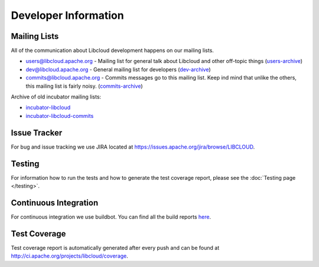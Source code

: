 Developer Information
=====================

.. _mailing-lists:

Mailing Lists
-------------

All of the communication about Libcloud development happens on our mailing
lists.

* `users@libcloud.apache.org`_ - Mailing list for general talk about Libcloud
  and other off-topic things
  (`users-archive <https://mail-archives.apache.org/mod_mbox/libcloud-users/>`_)
* `dev@libcloud.apache.org`_ - General mailing list for developers
  (`dev-archive <https://mail-archives.apache.org/mod_mbox/libcloud-dev/>`_)
* `commits@libcloud.apache.org`_ - Commits messages go to this mailing list.
  Keep ind mind that unlike the others, this mailing list is fairly noisy.
  (`commits-archive <https://mail-archives.apache.org/mod_mbox/libcloud-commits/>`_)

Archive of old incubator mailing lists:

* `incubator-libcloud`_
* `incubator-libcloud-commits`_

.. _issue-tracker:

Issue Tracker
-------------

For bug and issue tracking we use JIRA located at
https://issues.apache.org/jira/browse/LIBCLOUD.

Testing
-------

For information how to run the tests and how to generate the test coverage
report, please see the :doc:`Testing page </testing>`.

Continuous Integration
----------------------

For continuous integration we use buildbot. You can find all the build reports
`here <https://ci.apache.org/waterfall?builder=libcloud-trunk-tox&builder=libcloud-site-staging>`_.

Test Coverage
-------------

Test coverage report is automatically generated after every push and can be
found at http://ci.apache.org/projects/libcloud/coverage.

.. _`users@libcloud.apache.org`: mailto:users-subscribe@libcloud.apache.org
.. _`dev@libcloud.apache.org`: mailto:dev-subscribe@libcloud.apache.org
.. _`commits@libcloud.apache.org`: mailto:commits-subscribe@libcloud.apache.org
.. _`incubator-libcloud`: http://mail-archives.apache.org/mod_mbox/incubator-libcloud/
.. _`incubator-libcloud-commits`: http://mail-archives.apache.org/mod_mbox/incubator-libcloud-commits/
